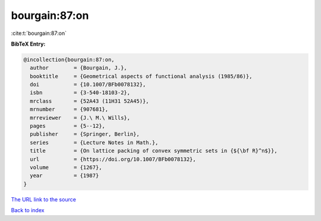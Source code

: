 bourgain:87:on
==============

:cite:t:`bourgain:87:on`

**BibTeX Entry:**

.. code-block:: bibtex

   @incollection{bourgain:87:on,
     author        = {Bourgain, J.},
     booktitle     = {Geometrical aspects of functional analysis (1985/86)},
     doi           = {10.1007/BFb0078132},
     isbn          = {3-540-18103-2},
     mrclass       = {52A43 (11H31 52A45)},
     mrnumber      = {907681},
     mrreviewer    = {J.\ M.\ Wills},
     pages         = {5--12},
     publisher     = {Springer, Berlin},
     series        = {Lecture Notes in Math.},
     title         = {On lattice packing of convex symmetric sets in {${\bf R}^n$}},
     url           = {https://doi.org/10.1007/BFb0078132},
     volume        = {1267},
     year          = {1987}
   }

`The URL link to the source <https://doi.org/10.1007/BFb0078132>`__


`Back to index <../By-Cite-Keys.html>`__
